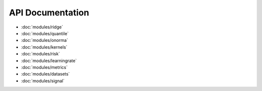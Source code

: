 API Documentation
=================

* :doc:`modules/ridge`
* :doc:`modules/quantile`
* :doc:`modules/onorma`
* :doc:`modules/kernels`
* :doc:`modules/risk`
* :doc:`modules/learningrate`
* :doc:`modules/metrics`
* :doc:`modules/datasets`
* :doc:`modules/signal`
